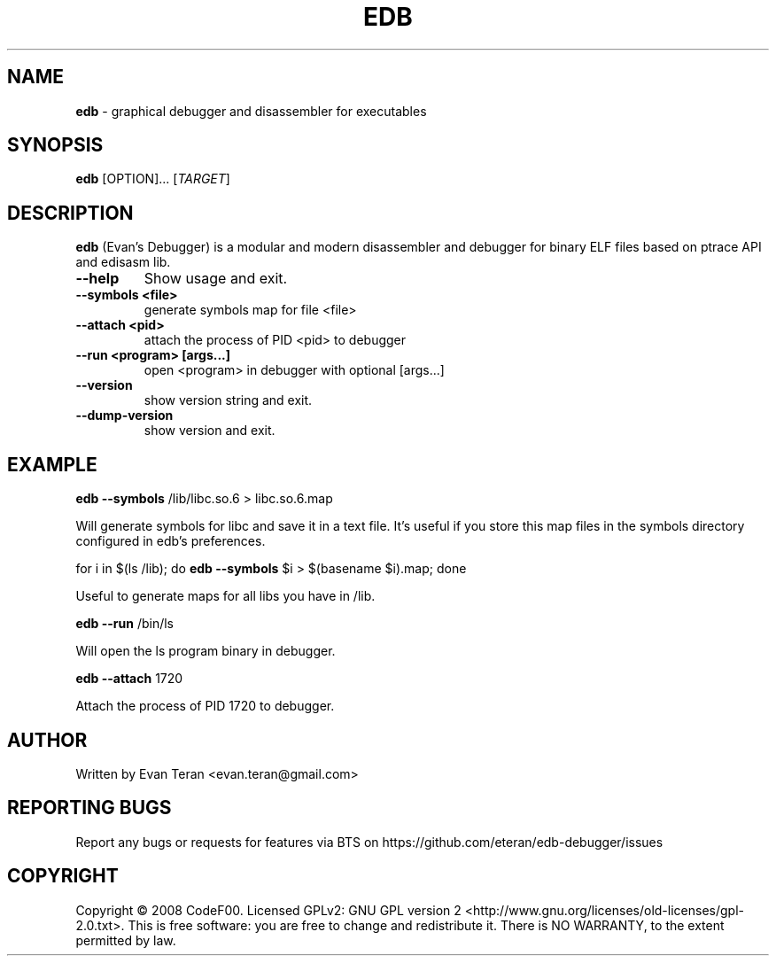 .\"Text automatically generated by txt2man
.TH EDB 1 "December 2011" "" ""
.SH NAME
\fBedb \fP- graphical debugger and disassembler for executables
.SH SYNOPSIS
.nf
.fam C
 \fBedb\fP [OPTION]\.\.\. [\fITARGET\fP]
.fam T
.fi
.fam T
.fi
.SH DESCRIPTION
\fBedb\fP (Evan's Debugger) is a modular and modern disassembler and debugger for
binary ELF files based on ptrace API and edisasm lib.
.TP
.B
\fB--help\fP
Show usage and exit.
.TP
.B
\fB--symbols\fP <file>
generate symbols map for file <file>
.TP
.B
\fB--attach\fP <pid>
attach the process of PID <pid> to debugger
.TP
.B
\fB--run\fP <program> [args\.\.\.]
open <program> in debugger with optional [args\.\.\.]
.TP
.B
\fB--version\fP
show version string and exit.
.TP
.B
\fB--dump-version\fP
show version and exit.
.SH EXAMPLE
\fBedb\fP \fB--symbols\fP /lib/libc.so.6 > libc.so.6.map
.PP
.nf
.fam C
     Will generate symbols for libc and save it in a text file. It's useful if you store this map files in the symbols directory configured in edb's preferences.

.fam T
.fi
for i in $(ls /lib); do \fBedb\fP \fB--symbols\fP $i > $(basename $i).map; done
.PP
.nf
.fam C
      Useful to generate maps for all libs you have in /lib.

.fam T
.fi
\fBedb\fP \fB--run\fP /bin/ls
.PP
.nf
.fam C
      Will open the ls program binary in debugger.

.fam T
.fi
\fBedb\fP \fB--attach\fP 1720
.PP
.nf
.fam C
     Attach the process of PID 1720 to debugger.
.fam T
.fi
.SH AUTHOR
Written by Evan Teran <evan.teran@gmail.com>
.SH REPORTING BUGS
Report any bugs or requests for features via BTS on https://github.com/eteran/edb-debugger/issues
.SH COPYRIGHT
Copyright © 2008 CodeF00. Licensed GPLv2: GNU GPL version 2 <http://www.gnu.org/licenses/old-licenses/gpl-2.0.txt>. This is free software: you are free to change and redistribute it. There is NO WARRANTY, to the extent permitted by law.
